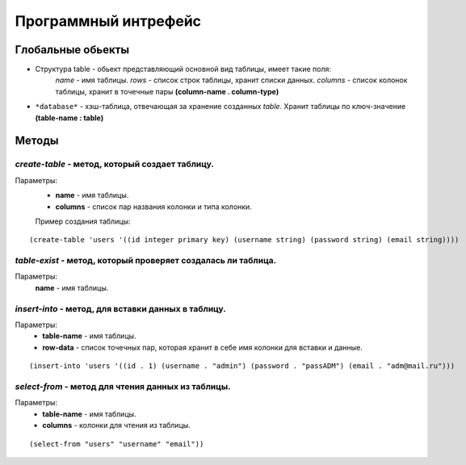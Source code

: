 Программный интрефейс
=====================

Глобальные обьекты
------------------

* Структура table - обьект представляющий основной вид таблицы, имеет такие поля:
    *name* - имя таблицы.
    *rows* - список строк таблицы, хранит списки данных.
    *columns* - список колонок таблицы, хранит в точечные пары **(column-name . column-type)**

* ``*database*`` - хэш-таблица, отвечающая за хранение созданных *table*. Хранит таблицы по ключ-значение **(table-name : table)**

Методы
------

*create-table* - метод, который создает таблицу. 
~~~~~~~~~~~~~~~~~~~~~~~~~~~~~~~~~~~~~~~~~~~~~~~~~
Параметры:
    * **name** - имя таблицы.
    * **columns** - список пар названия колонки и типа колонки.

    Пример создания таблицы:

:: 
    
(create-table 'users '((id integer primary key) (username string) (password string) (email string))))


*table-exist* - метод, который проверяет создалась ли таблица.
~~~~~~~~~~~~~~~~~~~~~~~~~~~~~~~~~~~~~~~~~~~~~~~~~~~~~~~~~~~~~~~~
Параметры:
    **name** - имя таблицы.

*insert-into* - метод, для вставки данных в таблицу.
~~~~~~~~~~~~~~~~~~~~~~~~~~~~~~~~~~~~~~~~~~~~~~~~~~~~~~
Параметры:
    * **table-name** - имя таблицы.
    * **row-data** - список точечных пар, которая хранит в себе имя колонки для вставки и данные. 

::

(insert-into 'users '((id . 1) (username . "admin") (password . "passADM") (email . "adm@mail.ru")))

*select-from* - метод для чтения данных из таблицы.
~~~~~~~~~~~~~~~~~~~~~~~~~~~~~~~~~~~~~~~~~~~~~~
Параметры:
    * **table-name** - имя таблицы.
    * **columns** - колонки для чтения из таблицы.

::

(select-from "users" "username" "email"))

